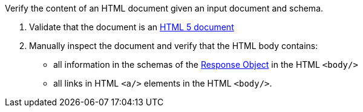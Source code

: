 [[ats_html_content]]
[requirement,type="abstracttest",label="/conf/html/content",subject='<<req_html_content,/req/html/content>>']
====
[.component,class=test-purpose]
--
Verify the content of an HTML document given an input document and schema. 
--

[.component,class=test-method]
--
. Validate that the document is an link:https://www.w3.org/TR/html5/[HTML 5 document]
. Manually inspect the document and verify that the HTML body contains:

*  all information in the schemas of the link:https://github.com/OAI/OpenAPI-Specification/blob/master/versions/3.0.0.md#responseObject[Response Object] in the HTML `<body/>`
* all links in HTML `<a/>` elements in the HTML `<body/>`.
--
====
